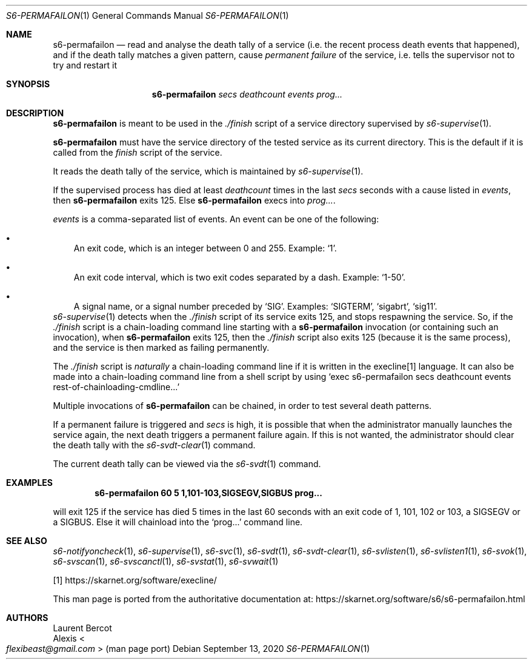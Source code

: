 .Dd September 13, 2020
.Dt S6-PERMAFAILON 1
.Os
.Sh NAME
.Nm s6-permafailon
.Nd read and analyse the death tally of a service (i.e. the recent process death events that happened), and if the death tally matches a given pattern, cause
.Em permanent failure
of the service, i.e. tells the supervisor not to try and restart it
.Sh SYNOPSIS
.Nm
.Ar secs
.Ar deathcount
.Ar events
.Ar prog...
.Sh DESCRIPTION
.Nm
is meant to be used in the
.Pa ./finish
script of a service directory supervised by
.Xr s6-supervise 1 .
.Pp
.Nm
must have the service directory of the tested service as its current
directory.
This is the default if it is called from the
.Pa finish
script of the service.
.Pp
It reads the death tally of the service, which is maintained by
.Xr s6-supervise 1 .
.Pp
If the supervised process has died at least
.Ar deathcount
times in the last
.Ar secs
seconds with a cause listed in
.Ar events ,
then
.Nm
exits 125.
Else
.Nm
execs into
.Ar prog... .
.Pp
.Ar events
is a comma-separated list of events.
An event can be one of the following:
.Bl -bullet -width x
.It
An exit code, which is an integer between 0 and 255.
Example:
.Ql 1 .
.It
An exit code interval, which is two exit codes separated by a
dash.
Example:
.Ql 1-50 .
.It
A signal name, or a signal number preceded by
.Sq SIG .
Examples:
.Ql SIGTERM ,
.Ql sigabrt ,
.Ql sig11 .
.El
.Xr s6-supervise 1
detects when the
.Pa ./finish
script of its service exits 125, and stops respawning the service.
So, if the
.Pa ./finish
script is a chain-loading command line starting with a
.Nm
invocation (or containing such an invocation), when
.Nm
exits 125, then the
.Pa ./finish
script also exits 125 (because it is the same process), and the
service is then marked as failing permanently.
.Pp
The
.Pa ./finish
script is
.Em naturally
a chain-loading command line if it is written in the execline[1]
language.
It can also be made into a chain-loading command line from a shell
script by using
.Ql exec s6-permafailon secs deathcount events rest-of-chainloading-cmdline...
.Pp
Multiple invocations of
.Nm
can be chained, in order to test several death patterns.
.Pp
If a permanent failure is triggered and
.Ar secs
is high, it is possible that when the administrator manually launches
the service again, the next death triggers a permanent failure
again.
If this is not wanted, the administrator should clear the death tally
with the
.Xr s6-svdt-clear 1
command.
.Pp
The current death tally can be viewed via the
.Xr s6-svdt 1
command.
.Sh EXAMPLES
.Dl s6-permafailon 60 5 1,101-103,SIGSEGV,SIGBUS prog...
.Pp
will exit 125 if the service has died 5 times in the last 60 seconds
with an exit code of 1, 101, 102 or 103, a SIGSEGV or a SIGBUS.
Else it will chainload into the
.Ql prog...
command line.
.Sh SEE ALSO
.Xr s6-notifyoncheck 1 ,
.Xr s6-supervise 1 ,
.Xr s6-svc 1 ,
.Xr s6-svdt 1 ,
.Xr s6-svdt-clear 1 ,
.Xr s6-svlisten 1 ,
.Xr s6-svlisten1 1 ,
.Xr s6-svok 1 ,
.Xr s6-svscan 1 ,
.Xr s6-svscanctl 1 ,
.Xr s6-svstat 1 ,
.Xr s6-svwait 1
.Pp
[1]
.Lk https://skarnet.org/software/execline/
.Pp
This man page is ported from the authoritative documentation at:
.Lk https://skarnet.org/software/s6/s6-permafailon.html
.Sh AUTHORS
.An Laurent Bercot
.An Alexis Ao Mt flexibeast@gmail.com Ac (man page port)
